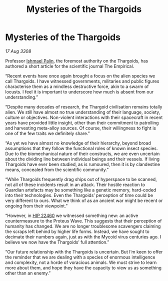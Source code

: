 :PROPERTIES:
:ID:       789fc0cc-3272-4476-9e4e-28bd29c8876d
:END:
#+title: Mysteries of the Thargoids
#+filetags: :3308:Thargoid:galnet:

* Mysteries of the Thargoids

/17 Aug 3308/

Professor [[id:8f63442a-1f38-457d-857a-38297d732a90][Ishmael Palin]], the foremost authority on the Thargoids, has authored a short article for the scientific journal The Empirical. 

“Recent events have once again brought a focus on the alien species we call Thargoids. I have witnessed governments, militaries and public figures characterise them as a mindless destructive force, akin to a swarm of locusts. I feel it is important to underscore how much is absent from our understanding.” 

“Despite many decades of research, the Thargoid civilisation remains totally alien. We still have almost no true understanding of their language, society, culture or objectives. Non-violent interactions with their spacecraft in recent years have provided little insight, other than their commitment to patrolling and harvesting meta-alloy sources. Of course, their willingness to fight is one of the few traits we definitely share.” 

“As yet we have almost no knowledge of their hierarchy, beyond broad assumptions that they follow the functional roles of known insect species. Due to the biomechanical nature of their constructs, we are even uncertain about the dividing line between individual beings and their vessels. If living Thargoids have ever been studied, as is rumoured, then it is by clandestine means, concealed from the scientific community.” 

“While Thargoids frequently drag ships out of hyperspace to be scanned, not all of these incidents result in an attack. Their hostile reaction to Guardian artefacts may be something like a genetic memory, hard-coded into their technologies. Even the Thargoids’ perception of time could be very different to ours. What we think of as an ancient war might be recent or ongoing from their viewpoint.” 

“However, in [[id:55088d83-4221-44fa-a9d5-6ebb0866c722][HIP 22460]] we witnessed something new: an active countermeasure to the Proteus Wave. This suggests that their perception of humanity has changed. We are no longer troublesome scavengers claiming the scraps left behind by higher life forms. Instead, we have sought to decimate their numbers again, just as with the Mycoid virus centuries ago. I believe we now have the Thargoids’ full attention.” 

“Our future relationship with the Thargoids is uncertain. But I’m keen to offer the reminder that we are dealing with a species of enormous intelligence and complexity, not a horde of voracious animals. We must strive to learn more about them, and hope they have the capacity to view us as something other than an enemy.”

